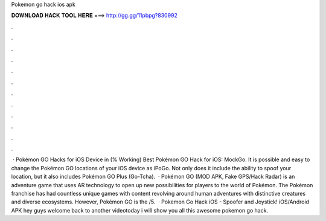 Pokemon go hack ios apk

𝐃𝐎𝐖𝐍𝐋𝐎𝐀𝐃 𝐇𝐀𝐂𝐊 𝐓𝐎𝐎𝐋 𝐇𝐄𝐑𝐄 ===> http://gg.gg/11pbpg?830992

.

.

.

.

.

.

.

.

.

.

.

.

 · Pokémon GO Hacks for iOS Device in (% Working) Best Pokémon GO Hack for iOS: MockGo. It is possible and easy to change the Pokémon GO locations of your iOS device as iPoGo. Not only does it include the ability to spoof your location, but it also includes Pokémon GO Plus (Go-Tcha).  · Pokémon GO (MOD APK, Fake GPS/Hack Radar) is an adventure game that uses AR technology to open up new possibilities for players to the world of Pokémon. The Pokémon franchise has had countless unique games with content revolving around human adventures with distinctive creatures and diverse ecosystems. However, Pokémon GO is the /5.  · Pokemon Go Hack iOS - Spoofer and Joystick! iOS/Android APK hey guys welcome back to another videotoday i will show you all this awesome pokemon go hack.